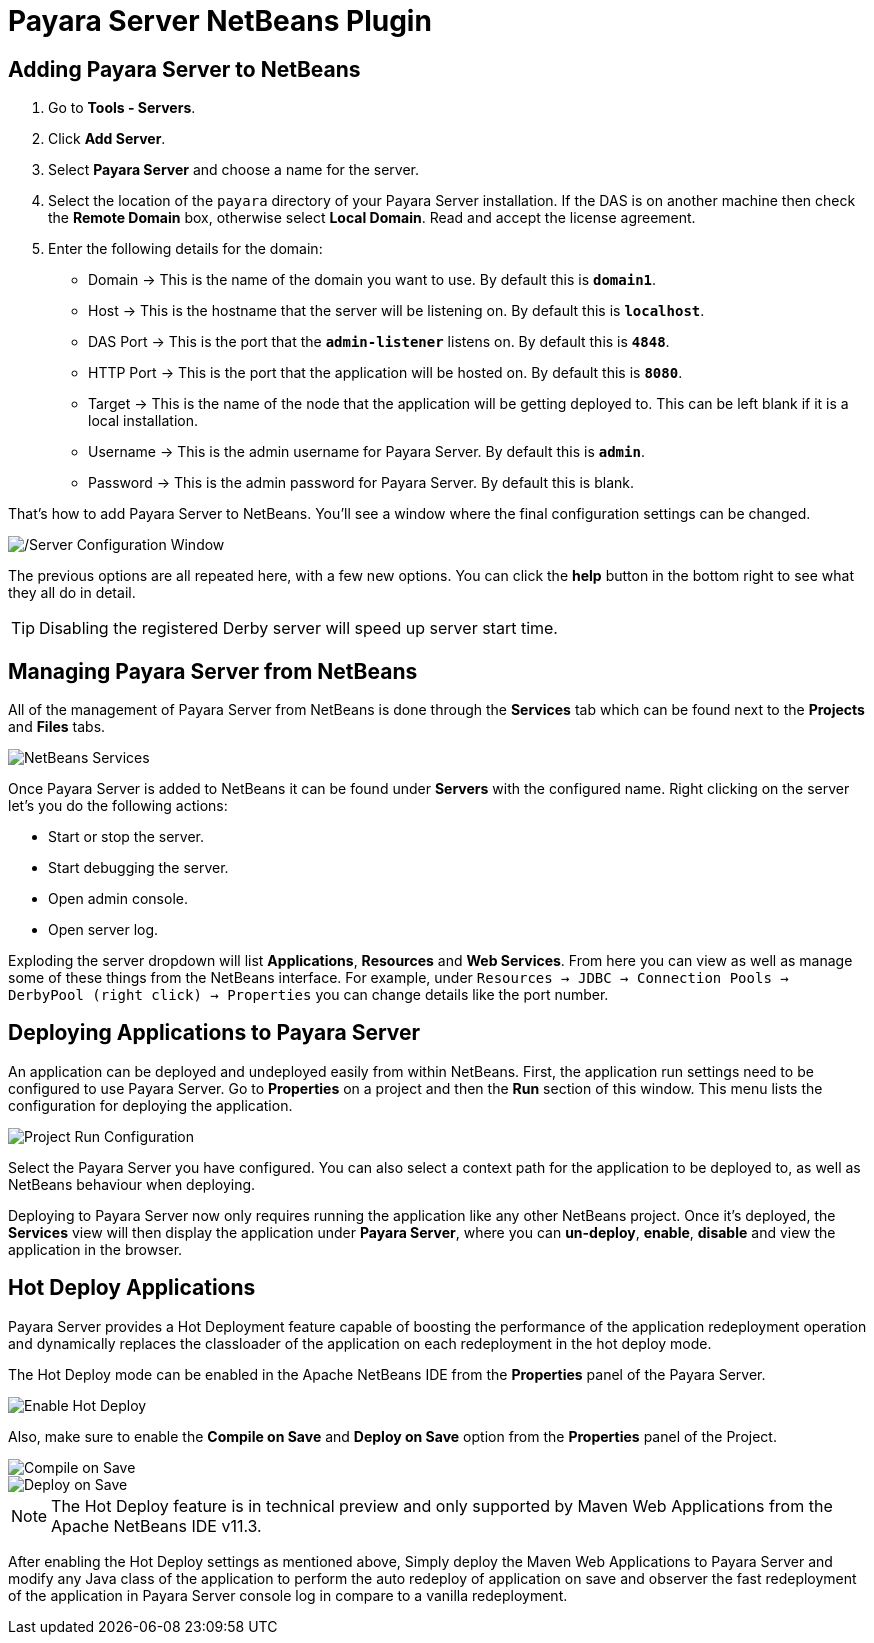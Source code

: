 = Payara Server NetBeans Plugin

[[adding]]
== Adding Payara Server to NetBeans

. Go to *Tools - Servers*.
. Click *Add Server*.
. Select *Payara Server* and choose a name for the server.
. Select the location of the `payara` directory of your Payara Server installation. If the DAS is on another machine then check the *Remote Domain* box, otherwise select *Local Domain*. Read and accept the license agreement.
. Enter the following details for the domain:
* Domain -> This is the name of the domain you want to use. By default this is `*domain1*`.
* Host -> This is the hostname that the server will be listening on. By default this is `*localhost*`.
* DAS Port -> This is the port that the `*admin-listener*` listens on. By default this is `*4848*`.
* HTTP Port -> This is the port that the application will be hosted on. By default this is `*8080*`.
* Target -> This is the name of the node that the application will be getting deployed to. This can be left blank if it is a local installation.
* Username -> This is the admin username for Payara Server. By default this is `*admin*`.
* Password -> This is the admin password for Payara Server. By default this is blank.

That's how to add Payara Server to NetBeans. You'll see a window where the final configuration settings can be changed.

image::netbeans-plugin/Payara Server Documentation/netbeans-plugin-configure-server.png[/Server Configuration Window]

The previous options are all repeated here, with a few new options. You can click the *help* button in the bottom right to see what they all do in detail.

TIP: Disabling the registered Derby server will speed up server start time.


[[managing]]
== Managing Payara Server from NetBeans

All of the management of Payara Server from NetBeans is done through the *Services* tab which can be found next to the *Projects* and *Files* tabs.

image::netbeans-plugin/Payara Server Documentation/netbeans-services.png[NetBeans Services]

Once Payara Server is added to NetBeans it can be found under *Servers* with the configured name. Right clicking on the server let's you do the following actions:

* Start or stop the server.
* Start debugging the server.
* Open admin console.
* Open server log.

Exploding the server dropdown will list *Applications*, *Resources* and *Web Services*. From here you can view as well as manage some of these things
from the NetBeans interface. For example, under `Resources -> JDBC -> Connection Pools -> DerbyPool (right click) -> Properties` you can change details like the port number.

[[deploying]]
== Deploying Applications to Payara Server

An application can be deployed and undeployed easily from within NetBeans. First, the application run settings need to be configured to use Payara Server. Go to *Properties* on a project and then the *Run* section of this window. This menu lists the configuration for deploying the application.

image::netbeans-plugin/Payara Server Documentation/netbeans-project-run-configuration.png[Project Run Configuration]

Select the Payara Server you have configured. You can also select a context path for the application to be deployed to, as well as NetBeans behaviour when deploying.

Deploying to Payara Server now only requires running the application like any other NetBeans project. Once it's deployed, the *Services* view will then display the application under *Payara Server*, where you can *un-deploy*, *enable*, *disable* and view the application in the browser.

[[hot-deploy]]
== Hot Deploy Applications

Payara Server provides a Hot Deployment feature capable of boosting the performance of the application redeployment operation and dynamically replaces the classloader of the application on each redeployment in the hot deploy mode.

The Hot Deploy mode can be enabled in the Apache NetBeans IDE from the *Properties* panel of the Payara Server.

image::netbeans-plugin/Payara Server Documentation/netbeans-plugin-hot-deploy.png[Enable Hot Deploy]

Also, make sure to enable the *Compile on Save* and *Deploy on Save* option from the *Properties* panel of the Project.

image::netbeans-plugin/Payara Server Documentation/netbeans-project-compile-on-save.png[Compile on Save]
image::netbeans-plugin/Payara Server Documentation/netbeans-project-deploy-on-save.png[Deploy on Save]

NOTE: The Hot Deploy feature is in technical preview and only supported by Maven Web Applications from the Apache NetBeans IDE v11.3.

After enabling the Hot Deploy settings as mentioned above, Simply deploy the Maven Web Applications to Payara Server and modify any Java class of the application to perform the auto redeploy of application on save  and observer the fast redeployment of the application in Payara Server console log in compare to a vanilla redeployment.